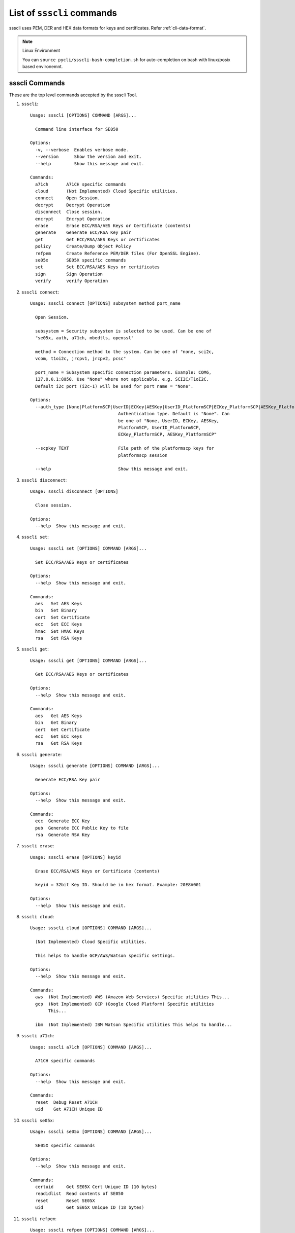 

..
    Copyright 2019,2020 NXP

.. highlight:: bat

.. _cli-cmd-list:

==================================
List of ``ssscli`` commands
==================================

ssscli uses PEM, DER and HEX data formats for keys and certificates. Refer :ref:`cli-data-format`.

.. note:: Linux Environment

    You can ``source pycli/ssscli-bash-completion.sh`` for auto-completion
    on bash with linux/posix based environemnt.


ssscli Commands
^^^^^^^^^^^^^^^^^^^^^^^^^^^^^^^^^^^^^^^^^^^^^^^^^^^^^^^^^^^^^^^^^^^^^^

These are the top level commands accepted by the ssscli Tool.

1) ``ssscli``::

    Usage: ssscli [OPTIONS] COMMAND [ARGS]...

      Command line interface for SE050

    Options:
      -v, --verbose  Enables verbose mode.
      --version      Show the version and exit.
      --help         Show this message and exit.

    Commands:
      a71ch       A71CH specific commands
      cloud       (Not Implemented) Cloud Specific utilities.
      connect     Open Session.
      decrypt     Decrypt Operation
      disconnect  Close session.
      encrypt     Encrypt Operation
      erase       Erase ECC/RSA/AES Keys or Certificate (contents)
      generate    Generate ECC/RSA Key pair
      get         Get ECC/RSA/AES Keys or certificates
      policy      Create/Dump Object Policy
      refpem      Create Reference PEM/DER files (For OpenSSL Engine).
      se05x       SE05X specific commands
      set         Set ECC/RSA/AES Keys or certificates
      sign        Sign Operation
      verify      verify Operation


#) ``ssscli connect``::

    Usage: ssscli connect [OPTIONS] subsystem method port_name

      Open Session.

      subsystem = Security subsystem is selected to be used. Can be one of
      "se05x, auth, a71ch, mbedtls, openssl"

      method = Connection method to the system. Can be one of "none, sci2c,
      vcom, t1oi2c, jrcpv1, jrcpv2, pcsc"

      port_name = Subsystem specific connection parameters. Example: COM6,
      127.0.0.1:8050. Use "None" where not applicable. e.g. SCI2C/T1oI2C.
      Default i2c port (i2c-1) will be used for port name = "None".

    Options:
      --auth_type [None|PlatformSCP|UserID|ECKey|AESKey|UserID_PlatformSCP|ECKey_PlatformSCP|AESKey_PlatformSCP]
                                      Authentication type. Default is "None". Can
                                      be one of "None, UserID, ECKey, AESKey,
                                      PlatformSCP, UserID_PlatformSCP,
                                      ECKey_PlatformSCP, AESKey_PlatformSCP"

      --scpkey TEXT                   File path of the platformscp keys for
                                      platformscp session

      --help                          Show this message and exit.


#) ``ssscli disconnect``::

    Usage: ssscli disconnect [OPTIONS]

      Close session.

    Options:
      --help  Show this message and exit.


#) ``ssscli set``::

    Usage: ssscli set [OPTIONS] COMMAND [ARGS]...

      Set ECC/RSA/AES Keys or certificates

    Options:
      --help  Show this message and exit.

    Commands:
      aes   Set AES Keys
      bin   Set Binary
      cert  Set Certificate
      ecc   Set ECC Keys
      hmac  Set HMAC Keys
      rsa   Set RSA Keys


#) ``ssscli get``::

    Usage: ssscli get [OPTIONS] COMMAND [ARGS]...

      Get ECC/RSA/AES Keys or certificates

    Options:
      --help  Show this message and exit.

    Commands:
      aes   Get AES Keys
      bin   Get Binary
      cert  Get Certificate
      ecc   Get ECC Keys
      rsa   Get RSA Keys


#) ``ssscli generate``::

    Usage: ssscli generate [OPTIONS] COMMAND [ARGS]...

      Generate ECC/RSA Key pair

    Options:
      --help  Show this message and exit.

    Commands:
      ecc  Generate ECC Key
      pub  Generate ECC Public Key to file
      rsa  Generate RSA Key


#) ``ssscli erase``::

    Usage: ssscli erase [OPTIONS] keyid

      Erase ECC/RSA/AES Keys or Certificate (contents)

      keyid = 32bit Key ID. Should be in hex format. Example: 20E8A001

    Options:
      --help  Show this message and exit.


#) ``ssscli cloud``::

    Usage: ssscli cloud [OPTIONS] COMMAND [ARGS]...

      (Not Implemented) Cloud Specific utilities.

      This helps to handle GCP/AWS/Watson specific settings.

    Options:
      --help  Show this message and exit.

    Commands:
      aws  (Not Implemented) AWS (Amazon Web Services) Specific utilities This...
      gcp  (Not Implemented) GCP (Google Cloud Platform) Specific utilities
           This...

      ibm  (Not Implemented) IBM Watson Specific utilities This helps to handle...


#) ``ssscli a71ch``::

    Usage: ssscli a71ch [OPTIONS] COMMAND [ARGS]...

      A71CH specific commands

    Options:
      --help  Show this message and exit.

    Commands:
      reset  Debug Reset A71CH
      uid    Get A71CH Unique ID


#) ``ssscli se05x``::

    Usage: ssscli se05x [OPTIONS] COMMAND [ARGS]...

      SE05X specific commands

    Options:
      --help  Show this message and exit.

    Commands:
      certuid     Get SE05X Cert Unique ID (10 bytes)
      readidlist  Read contents of SE050
      reset       Reset SE05X
      uid         Get SE05X Unique ID (18 bytes)


#) ``ssscli refpem``::

    Usage: ssscli refpem [OPTIONS] COMMAND [ARGS]...

      Create Reference PEM/DER files (For OpenSSL Engine).

    Options:
      --help  Show this message and exit.

    Commands:
      ecc  Refpem ECC Keys
      rsa  Refpem RSA Keys


#) ``ssscli sign``::

    Usage: ssscli sign [OPTIONS] keyid input_file signature_file

      Sign Operation

      keyid = 32bit Key ID. Should be in hex format. Example: 20E8A001

      input_file = Input file to sign. By default filename with extension .pem
      and .cer considered as PEM format, others as DER/BINARY format.

      signature_file = File name to store signature data. By default filename
      with extension .pem in PEM format and others in DER format.

    Options:
      --informat TEXT   Input format. TEXT can be "DER" or "PEM".
      --outformat TEXT  Output file format. TEXT can be "DER" or "PEM"
      --hashalgo TEXT   Hash algorithm. TEXT can be one of "SHA1, SHA224, SHA256,
                        SHA384, SHA512,  RSASSA_PKCS1_V1_5_SHA1,
                        RSASSA_PKCS1_V1_5_SHA224,  RSASSA_PKCS1_V1_5_SHA256,
                        RSASSA_PKCS1_V1_5_SHA384,  RSASSA_PKCS1_V1_5_SHA512,
                        RSASSA_PKCS1_PSS_MGF1_SHA1,  RSASSA_PKCS1_PSS_MGF1_SHA224,
                        RSASSA_PKCS1_PSS_MGF1_SHA256,
                        RSASSA_PKCS1_PSS_MGF1_SHA384,
                        RSASSA_PKCS1_PSS_MGF1_SHA512"

      --help            Show this message and exit.


#) ``ssscli verify``::

    Usage: ssscli verify [OPTIONS] keyid input_file signature_file

      verify operation

      keyid = 32bit Key ID. Should be in hex format. Example: 20E8A001

      input_file = Input file to verify. By default filename with extension .pem
      and .cer considered as PEM format, others as DER/BINARY format.

      filename = signature_file data file for verification. By default filename
      with extension .pem in PEM format and others in DER format.

    Options:
      --format TEXT    input_file and signature file format. TEXT can be "DER" or
                       "PEM"

      --hashalgo TEXT  Hash algorithm. TEXT can be one of "SHA1, SHA224, SHA256,
                       SHA384, SHA512,  RSASSA_PKCS1_V1_5_SHA1,
                       RSASSA_PKCS1_V1_5_SHA224,  RSASSA_PKCS1_V1_5_SHA256,
                       RSASSA_PKCS1_V1_5_SHA384,  RSASSA_PKCS1_V1_5_SHA512,
                       RSASSA_PKCS1_PSS_MGF1_SHA1,  RSASSA_PKCS1_PSS_MGF1_SHA224,
                       RSASSA_PKCS1_PSS_MGF1_SHA256, RSASSA_PKCS1_PSS_MGF1_SHA384,
                       RSASSA_PKCS1_PSS_MGF1_SHA512"

      --help           Show this message and exit.


#) ``ssscli encrypt``::

    Usage: ssscli encrypt [OPTIONS] keyid input_data filename

      Sign Operation

      keyid = 32bit Key ID. Should be in hex format. Example: 20E8A001

      input_data = Input data to Encrypt. can be raw string or in file.

      filename = Output file name to store encrypted data. Encrypted data will
      be stored in DER format.

    Options:
      --algo TEXT  Algorithm. TEXT can be one of "oaep", "rsaes"
      --help       Show this message and exit.


#) ``ssscli decrypt``::

    Usage: ssscli decrypt [OPTIONS] keyid encrypted_data filename

      Sign Operation

      keyid = 32bit Key ID. Should be in hex format. Example: 20E8A001

      encrypted_data = Encrypted data to Decrypt. can be raw data or in file.
      Input data should be in DER format.

      filename = Output file name to store Decrypted data.

    Options:
      --algo TEXT  Algorithm. TEXT can be one of "oaep", "rsaes"
      --help       Show this message and exit.


#) ``ssscli policy``::

    Usage: ssscli policy [OPTIONS] COMMAND [ARGS]...

      Create/Dump Object Policy

    Options:
      --help  Show this message and exit.

    Commands:
      asymkey         Create Asymmetric Key Object Policy
      common          Create Common Object Policy
      commonpcrvalue  Create Common PCR Value Object Policy
      counter         Create Counter Object Policy
      dump            Display Created Object Policy
      file            Create Binary file Object Policy
      pcr             Create PCR Object Policy
      symkey          Create Symmetric Key Object Policy
      userid          Create User ID Object Policy



Set Commands
^^^^^^^^^^^^^^^^^^^^^^^^^^^^^^^^^^^^^^^^^^^^^^^^^^^^^^^^^^^^^^^^^^^^^^

These commands are used to set/put objects/keys to the target secure subsystem.

#) ``ssscli set aes``::

    Usage: ssscli set aes [OPTIONS] keyid key

      Set AES Keys

      keyid = 32bit Key ID. Should be in hex format. Example: 20E8A001

      key = Can be in file or raw key in DER or HEX format

    Options:
      --policy_name TEXT  File name of the policy to be applied
      --help              Show this message and exit.


#) ``ssscli set hmac``::

    Usage: ssscli set hmac [OPTIONS] keyid key

      Set HMAC Keys

      keyid = 32bit Key ID. Should be in hex format. Example: 20E8A001

      key = Can be in file or raw key in DER or HEX format

    Options:
      --help  Show this message and exit.


#) ``ssscli set cert``::

    Usage: ssscli set cert [OPTIONS] keyid key

      Set Certificate

      keyid = 32bit Key ID. Should be in hex format. Example: 20E8A001

      key = Can be raw certificate (DER format) or in file. For file, by default
      filename with extension .pem and .cer considered as PEM format and others
      as DER format.

    Options:
      --format TEXT       Input certificate format. TEXT can be "DER" or "PEM"
      --policy_name TEXT  File name of the policy to be applied
      --help              Show this message and exit.


#) ``ssscli set ecc pair``::

    Usage: ssscli set ecc pair [OPTIONS] keyid key

      Set ECC Key pair

      keyid = 32bit Key ID. Should be in hex format. Example: 20E8A001

      key = Can be raw key (DER format) or in file. For file, by default
      filename with extension .pem considered as PEM format and others as DER
      format.

    Options:
      --format TEXT       Input key format. TEXT can be "DER" or "PEM"
      --policy_name TEXT  File name of the policy to be applied
      --help              Show this message and exit.


#) ``ssscli set ecc pub``::

    Usage: ssscli set ecc pub [OPTIONS] keyid key

      Set ECC Public Keys

      keyid = 32bit Key ID. Should be in hex format. Example: 20E8A001

      key = Can be raw key (DER format) or in file. For file, by default
      filename with extension .pem considered as PEM format and others as DER
      format.

    Options:
      --format TEXT       Input key format. TEXT can be "DER" or "PEM"
      --policy_name TEXT  File name of the policy to be applied
      --help              Show this message and exit.


#) ``ssscli set rsa pair``::

    Usage: ssscli set rsa pair [OPTIONS] keyid key

      Set RSA Key Pair

      keyid = 32bit Key ID. Should be in hex format. Example: 20E8A001

      key = Can be raw key (DER format) or in file. For file, by default
      filename with extension .pem considered as PEM format and others as DER
      format.

    Options:
      --format TEXT       Input key format. TEXT can be "DER" or "PEM"
      --policy_name TEXT  File name of the policy to be applied
      --help              Show this message and exit.


#) ``ssscli set rsa pub``::

    Usage: ssscli set rsa pub [OPTIONS] keyid key

      Set RSA Public Keys

      keyid = 32bit Key ID. Should be in hex format. Example: 20E8A001

      key = Can be raw key (DER format) or in file. For file, by default
      filename with extension .pem considered as PEM format and others as DER
      format.

    Options:
      --format TEXT       Input key format. TEXT can be "DER" or "PEM"
      --policy_name TEXT  File name of the policy to be applied
      --help              Show this message and exit.


#) ``ssscli set bin``::

    Usage: ssscli set bin [OPTIONS] keyid data

      Set Certificate

      keyid = 32bit Key ID. Should be in hex format. Example: 20E8A001

      data = Can be raw binary or in file

    Options:
      --policy_name TEXT  File name of the policy to be applied
      --help              Show this message and exit.



Get Commands
^^^^^^^^^^^^^^^^^^^^^^^^^^^^^^^^^^^^^^^^^^^^^^^^^^^^^^^^^^^^^^^^^^^^^^

These commands are used to retereive/get objects/keys from the target secure subsystem.

#) ``ssscli get aes``::

    Usage: ssscli get aes [OPTIONS] keyid filename

      Get AES Keys

      keyid = 32bit Key ID. Should be in hex format. Example: 20E8A001

      filename = File name to store key. Data can be in PEM or DER format based
      on file extension. By default filename with extension .pem in PEM format
      and others in DER format.

    Options:
      --format TEXT  Output file format. TEXT can be "DER" or "PEM"
      --help         Show this message and exit.


#) ``ssscli get cert``::

    Usage: ssscli get cert [OPTIONS] keyid filename

      Get Certificate

      keyid = 32bit Key ID. Should be in hex format. Example: 401286E6

      filename = File name to store certificate. Data can be in PEM or DER
      format based on file extension. By default filename with extension .pem
      and .cer in PEM format and others in DER format.

    Options:
      --format TEXT  Output file format. TEXT can be "DER" or "PEM"
      --help         Show this message and exit.


#) ``ssscli get ecc pair``::

    Usage: ssscli get ecc pair [OPTIONS] keyid filename

      Get ECC Pair

      keyid = 32bit Key ID. Should be in hex format. Example: 20E8A001

      filename = File name to store key. Data can be in PEM or DER format based
      on file extension. By default filename with extension .pem in PEM format
      and others in DER format.

    Options:
      --format TEXT  Output file format. TEXT can be "DER" or "PEM"
      --help         Show this message and exit.


#) ``ssscli get ecc pub``::

    Usage: ssscli get ecc pub [OPTIONS] keyid filename

      Get ECC Pub

      keyid = 32bit Key ID. Should be in hex format. Example: 20E8A001

      filename = File name to store key. Data can be in PEM or DER format based
      on file extension. By default filename with extension .pem in PEM format
      and others in DER format.

    Options:
      --format TEXT  Output file format. TEXT can be "DER" or "PEM"
      --help         Show this message and exit.


#) ``ssscli get rsa pair``::

    Usage: ssscli get rsa pair [OPTIONS] keyid filename

      Get RSA Pair

      keyid = 32bit Key ID. Should be in hex format. Example: 20E8A001

      filename = File name to store key. Data can be in PEM or DER format based
      on file extension. By default filename with extension .pem in PEM format
      and others in DER format.

    Options:
      --format TEXT  Output file format. TEXT can be "DER" or "PEM"
      --help         Show this message and exit.


#) ``ssscli get rsa pub``::

    Usage: ssscli get rsa pub [OPTIONS] keyid filename

      Get RSA Pub

      keyid = 32bit Key ID. Should be in hex format. Example: 20E8A001

      filename = File name to store key. Data can be in PEM or DER format based
      on file extension. By default filename with extension .pem in PEM format
      and others in DER format.

    Options:
      --format TEXT  Output file format. TEXT can be "DER" or "PEM"
      --help         Show this message and exit.


#) ``ssscli get bin``::

    Usage: ssscli get bin [OPTIONS] keyid filename

      Get Binary

      keyid = 32bit Key ID. Should be in hex format. Example: 401286E6

      filename = File name to store binary data.

    Options:
      --help  Show this message and exit.



Generate Commands
^^^^^^^^^^^^^^^^^^^^^^^^^^^^^^^^^^^^^^^^^^^^^^^^^^^^^^^^^^^^^^^^^^^^^^

These commands are used to generate objects/keys inside the target secure subsystem.

#) ``ssscli generate ecc``::

    Usage: ssscli generate ecc [OPTIONS] keyid [NIST_P192|NIST_P224|NIST_P256|NIST
                               _P384|NIST_P521|Brainpool160|Brainpool192|Brainpool
                               224|Brainpool256|Brainpool320|Brainpool384|Brainpoo
                               l512|Secp160k1|Secp192k1|Secp224k1|Secp256k1|ED_255
                               19|MONT_DH_25519|MONT_DH_448]

      Generate ECC Key

      keyid = 32bit Key ID. Should be in hex format. Example: 20E8A001

      curvetype = ECC Curve type. can be one of "NIST_P192, NIST_P224,
      NIST_P256, NIST_P384, NIST_P521, Brainpool160, Brainpool192, Brainpool224,
      Brainpool256, Brainpool320, Brainpool384, Brainpool512, Secp160k1,
      Secp192k1, Secp224k1, Secp256k1, ED_25519, MONT_DH_25519, MONT_DH_448"

    Options:
      --policy_name TEXT  File name of the policy to be applied
      --help              Show this message and exit.


#) ``ssscli generate rsa``::

    Usage: ssscli generate rsa [OPTIONS] keyid [1024|2048|3072|4096]

      Generate RSA Key

      keyid = 32bit Key ID. Should be in hex format. Example: 20E8A001

      bits = Number of bits. can be one of "1024, 2048, 3072, 4096"

    Options:
      --policy_name TEXT  File name of the policy to be applied
      --help              Show this message and exit.



Refpem Commands
^^^^^^^^^^^^^^^^^^^^^^^^^^^^^^^^^^^^^^^^^^^^^^^^^^^^^^^^^^^^^^^^^^^^^^

These commands are used to get Reference/masked Keys usable by openssl engines.

#) ``ssscli refpem ecc pair``::

    Usage: ssscli refpem ecc pair [OPTIONS] keyid filename

      Create reference PEM file for ECC Pair

      keyid = 32bit Key ID. Should be in hex format. Example: 0x20E8A001

      filename = File name to store key. Can be in PEM or DER or PKCS12 format
      based on file extension. By default filename with extension .pem in PEM
      format, .pfx or .p12 in PKCS12 format and others in DER format.

    Options:
      --format TEXT    Output file format. TEXT can be "DER" or "PEM" or "PKCS12"
      --password TEXT  Password used for PKCS12 format.
      --help           Show this message and exit.


#) ``ssscli refpem ecc pub``::

    Usage: ssscli refpem ecc pub [OPTIONS] keyid filename

      Create reference PEM file for ECC Pub

      keyid = 32bit Key ID. Should be in hex format. Example: 20E8A001

      filename = File name to store key. Data Can be in PEM or DER format or
      PKCS12 format based on file extension. By default filename with extension
      .pem in PEM format, .pfx or .p12 in PKCS12 format and others in DER
      format.

    Options:
      --format TEXT    Output file format. TEXT can be "DER" or "PEM" or "PKCS12"
      --password TEXT  Password used for PKCS12 format.
      --help           Show this message and exit.


#) ``ssscli refpem rsa pair``::

    Usage: ssscli refpem rsa pair [OPTIONS] keyid filename

      Create reference PEM file for RSA Pair

      keyid = 32bit Key ID. Should be in hex format. Example: 20E8A001

      filename = File name to store key. Data Can be in PEM or DER format or
      PKCS12 format based on file extension. By default filename with extension
      .pem in PEM format, .pfx or .p12 in PKCS12 format and others in DER
      format.

    Options:
      --format TEXT    Output file format. TEXT can be "DER" or "PEM" or "PKCS12"
      --password TEXT  Password used for PKCS12 format.
      --help           Show this message and exit.



Se05x Commands
^^^^^^^^^^^^^^^^^^^^^^^^^^^^^^^^^^^^^^^^^^^^^^^^^^^^^^^^^^^^^^^^^^^^^^

These are the SE05x specific commands.

#) ``ssscli se05x uid``::

    Usage: ssscli se05x uid [OPTIONS]

      Get 18 bytes Unique ID from the SE05X Secure Module.

    Options:
      --help  Show this message and exit.


#) ``ssscli se05x certuid``::

    Usage: ssscli se05x certuid [OPTIONS]

      Get 10 bytes Cert Unique ID from the SE05X Secure Module. The cert uid is
      a subset of the Secure Module Unique Identifier

    Options:
      --help  Show this message and exit.


#) ``ssscli se05x reset``::

    Usage: ssscli se05x reset [OPTIONS]

      Resets the SE05X Secure Module to the initial state.

      This command uses ``Se05x_API_DeleteAll_Iterative`` API of the SE05X MW to
      iterately delete objects provisioned inside the SE.  Because of this, some
      objects are purposefully skipped from deletion.

      It does not use the low level SE05X API ``Se05x_API_DeleteAll``

      For more information, see documentation/implementation of the
      ``Se05x_API_DeleteAll_Iterative`` API.

    Options:
      --help  Show this message and exit.


#) ``ssscli se05x readidlist``::

    Usage: ssscli se05x readidlist [OPTIONS]

      Read contents of SE050

    Options:
      --help  Show this message and exit.



A71CH Commands
^^^^^^^^^^^^^^^^^^^^^^^^^^^^^^^^^^^^^^^^^^^^^^^^^^^^^^^^^^^^^^^^^^^^^^

These are the A71CH specific commands.

#) ``ssscli a71ch uid``::

    Usage: ssscli a71ch uid [OPTIONS]

      Get uid from the A71CH Secure Module.

    Options:
      --help  Show this message and exit.


#) ``ssscli a71ch reset``::

    Usage: ssscli a71ch reset [OPTIONS]

      Resets the A71CH Secure Module to the initial state.

    Options:
      --help  Show this message and exit.



POLICY Commands
^^^^^^^^^^^^^^^^^^^^^^^^^^^^^^^^^^^^^^^^^^^^^^^^^^^^^^^^^^^^^^^^^^^^^^

These are Policy commands.

#) ``ssscli policy asymkey``::

    Usage: ssscli policy asymkey [OPTIONS] policy_name auth_obj_id

      Create Asymmetric key object policy.

      policy_name = File name of the policy to be created. This policy name
      should be given as input while provisioning.

      auth_obj_id = Auth object id for each Object Policy.

    Options:
      --sign BOOLEAN                  Object policy Allow Sign. Enabled by Default
      --verify BOOLEAN                Object policy Allow Verify. Enabled by
                                      Default

      --encrypt BOOLEAN               Object policy Allow Encryption. Enabled by
                                      Default

      --decrypt BOOLEAN               Object policy Allow Decryption. Enabled by
                                      Default

      --key_derive BOOLEAN            Object policy Allow Key Derivation. Enabled
                                      by Default

      --wrap BOOLEAN                  Object policy Allow Wrap. Enabled by Default
      --generate BOOLEAN              Object policy Allow Generate. Enabled by
                                      Default

      --write BOOLEAN                 Object policy Allow Write. Enabled by
                                      Default

      --read BOOLEAN                  Object policy Allow Read. Enabled by Default
      --import_export BOOLEAN         Object policy Allow Import Export. Enabled
                                      by Default

      --key_agreement BOOLEAN         Object policy Allow Key Agreement. Enabled
                                      by Default

      --attest BOOLEAN                Object policy Allow attestation. Enabled by
                                      Default

      --forbid_derived_output BOOLEAN
                                      Object policy Forbid Derived Output.
                                      Disabled by Default

      --help                          Show this message and exit.


#) ``ssscli policy symkey``::

    Usage: ssscli policy symkey [OPTIONS] policy_name auth_obj_id

      Create Symmetric key object policy.

      policy_name = File name of the policy to be created. This policy name
      should be given as input while provisioning.

      auth_obj_id = Auth object id for each Object Policy.

    Options:
      --sign BOOLEAN                  Object policy Allow Sign. Enabled by Default
      --verify BOOLEAN                Object policy Allow Verify. Enabled by
                                      Default

      --encrypt BOOLEAN               Object policy Allow Encryption. Enabled by
                                      Default

      --decrypt BOOLEAN               Object policy Allow Decryption. Enabled by
                                      Default

      --key_derive BOOLEAN            Object policy Allow Key Derivation. Enabled
                                      by Default

      --wrap BOOLEAN                  Object policy Allow Wrap. Enabled by Default
      --generate BOOLEAN              Object policy Allow Generate. Enabled by
                                      Default

      --write BOOLEAN                 Object policy Allow Write. Enabled by
                                      Default

      --import_export BOOLEAN         Object policy Allow Import Export. Enabled
                                      by Default

      --desfire_auth BOOLEAN          Object policy Allow to perform DESFire
                                      authentication. Enabled by Default

      --desfire_dump BOOLEAN          Object policy Allow to dump DESFire session
                                      keys. Enabled by Default

      --forbid_derived_output BOOLEAN
                                      Object policy Forbid Derived Output.
                                      Disabled by Default

      --kdf_ext_random BOOLEAN        Object policy Allow key derivation ext
                                      random. Enbaled by Default

      --help                          Show this message and exit.


#) ``ssscli policy file``::

    Usage: ssscli policy file [OPTIONS] policy_name auth_obj_id

      Create Binary file object policy.

      policy_name = File name of the policy to be created. This policy name
      should be given as input while provisioning.

      auth_obj_id = Auth object id for each Object Policy.

    Options:
      --write BOOLEAN  Object policy Allow Write. Enabled by Default
      --read BOOLEAN   Object policy Allow Read. Enabled by Default
      --help           Show this message and exit.


#) ``ssscli policy counter``::

    Usage: ssscli policy counter [OPTIONS] policy_name auth_obj_id

      Create Counter object policy.

      policy_name = File name of the policy to be created. This policy name
      should be given as input while provisioning.

      auth_obj_id = Auth object id for each Object Policy.

    Options:
      --write BOOLEAN  Object policy Allow Write. Enabled by Default
      --read BOOLEAN   Object policy Allow Read. Enabled by Default
      --help           Show this message and exit.


#) ``ssscli policy userid``::

    Usage: ssscli policy userid [OPTIONS] policy_name auth_obj_id

      Create user id object policy.

      policy_name = File name of the policy to be created. This policy name
      should be given as input while provisioning.

      auth_obj_id = Auth object id for each Object Policy.

    Options:
      --write BOOLEAN  Object policy Allow Write. Enabled by Default
      --help           Show this message and exit.


#) ``ssscli policy common``::

    Usage: ssscli policy common [OPTIONS] policy_name auth_obj_id

      Create common object policy.

      policy_name = File name of the policy to be created. This policy name
      should be given as input while provisioning.

      auth_obj_id = Auth object id for each Object Policy.

    Options:
      --forbid_all BOOLEAN  Object policy forbid all. Disabled by Default
      --delete BOOLEAN      Object policy Allow Delete. Enabled by Default
      --req_sm BOOLEAN      Object policy Allow req_sm. Disabled by Default
      --help                Show this message and exit.


#) ``ssscli policy commonpcrvalue``::

    Usage: ssscli policy commonpcrvalue [OPTIONS] policy_name auth_obj_id

      Create Common PCR Value object policy.

      policy_name = File name of the policy to be created. This policy name
      should be given as input while provisioning.

      auth_obj_id = Auth object id for each Object Policy.

    Options:
      --pcr_obj_id TEXT          Object policy PCR object ID. Zero by Default
      --pcr_expected_value TEXT  Object policy PCR Expected Value. Zero by Default
      --help                     Show this message and exit.


#) ``ssscli policy dump``::

    Usage: ssscli policy dump [OPTIONS] policy_name

      Display Created object policy.

      policy_name = File name of the policy to be displayed.

    Options:
      --help  Show this message and exit.


